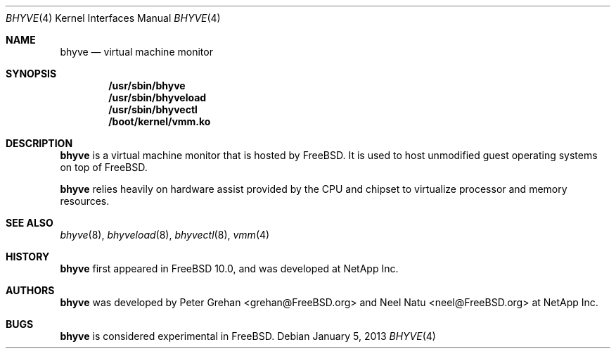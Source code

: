 .\"
.\" Copyright (c) 2012 NetApp Inc
.\" All rights reserved.
.\"
.\" Redistribution and use in source and binary forms, with or without
.\" modification, are permitted provided that the following conditions
.\" are met:
.\" 1. Redistributions of source code must retain the above copyright
.\"    notice, this list of conditions and the following disclaimer.
.\" 2. Redistributions in binary form must reproduce the above copyright
.\"    notice, this list of conditions and the following disclaimer in the
.\"    documentation and/or other materials provided with the distribution.
.\"
.\" THIS SOFTWARE IS PROVIDED BY THE AUTHOR AND CONTRIBUTORS ``AS IS'' AND
.\" ANY EXPRESS OR IMPLIED WARRANTIES, INCLUDING, BUT NOT LIMITED TO, THE
.\" IMPLIED WARRANTIES OF MERCHANTABILITY AND FITNESS FOR A PARTICULAR PURPOSE
.\" ARE DISCLAIMED.  IN NO EVENT SHALL THE AUTHOR OR CONTRIBUTORS BE LIABLE
.\" FOR ANY DIRECT, INDIRECT, INCIDENTAL, SPECIAL, EXEMPLARY, OR CONSEQUENTIAL
.\" DAMAGES (INCLUDING, BUT NOT LIMITED TO, PROCUREMENT OF SUBSTITUTE GOODS
.\" OR SERVICES; LOSS OF USE, DATA, OR PROFITS; OR BUSINESS INTERRUPTION)
.\" HOWEVER CAUSED AND ON ANY THEORY OF LIABILITY, WHETHER IN CONTRACT, STRICT
.\" LIABILITY, OR TORT (INCLUDING NEGLIGENCE OR OTHERWISE) ARISING IN ANY WAY
.\" OUT OF THE USE OF THIS SOFTWARE, EVEN IF ADVISED OF THE POSSIBILITY OF
.\" SUCH DAMAGE.
.\"
.\" $FreeBSD$
.\"
.Dd January 5, 2013
.Dt BHYVE 4
.Os
.Sh NAME
.Nm bhyve
.Nd virtual machine monitor
.Sh SYNOPSIS
.Cd "/usr/sbin/bhyve"
.Cd "/usr/sbin/bhyveload"
.Cd "/usr/sbin/bhyvectl"
.Cd "/boot/kernel/vmm.ko"
.Sh DESCRIPTION
.Nm
is a virtual machine monitor that is hosted by FreeBSD. It is used to host
unmodified guest operating systems on top of FreeBSD.
.Pp
.Nm
relies heavily on hardware assist provided by the CPU and chipset to virtualize
processor and memory resources.
.Sh SEE ALSO
.Xr bhyve 8 ,
.Xr bhyveload 8 ,
.Xr bhyvectl 8 ,
.Xr vmm 4
.Sh HISTORY
.Nm
first appeared in
.Fx 10.0 ,
and was developed at NetApp Inc.
.Sh AUTHORS
.Nm
was developed by
.An -nosplit
.An "Peter Grehan" Aq grehan@FreeBSD.org
and
.An "Neel Natu" Aq neel@FreeBSD.org
at NetApp Inc.
.Sh BUGS
.Nm
is considered experimental in
.Fx .

